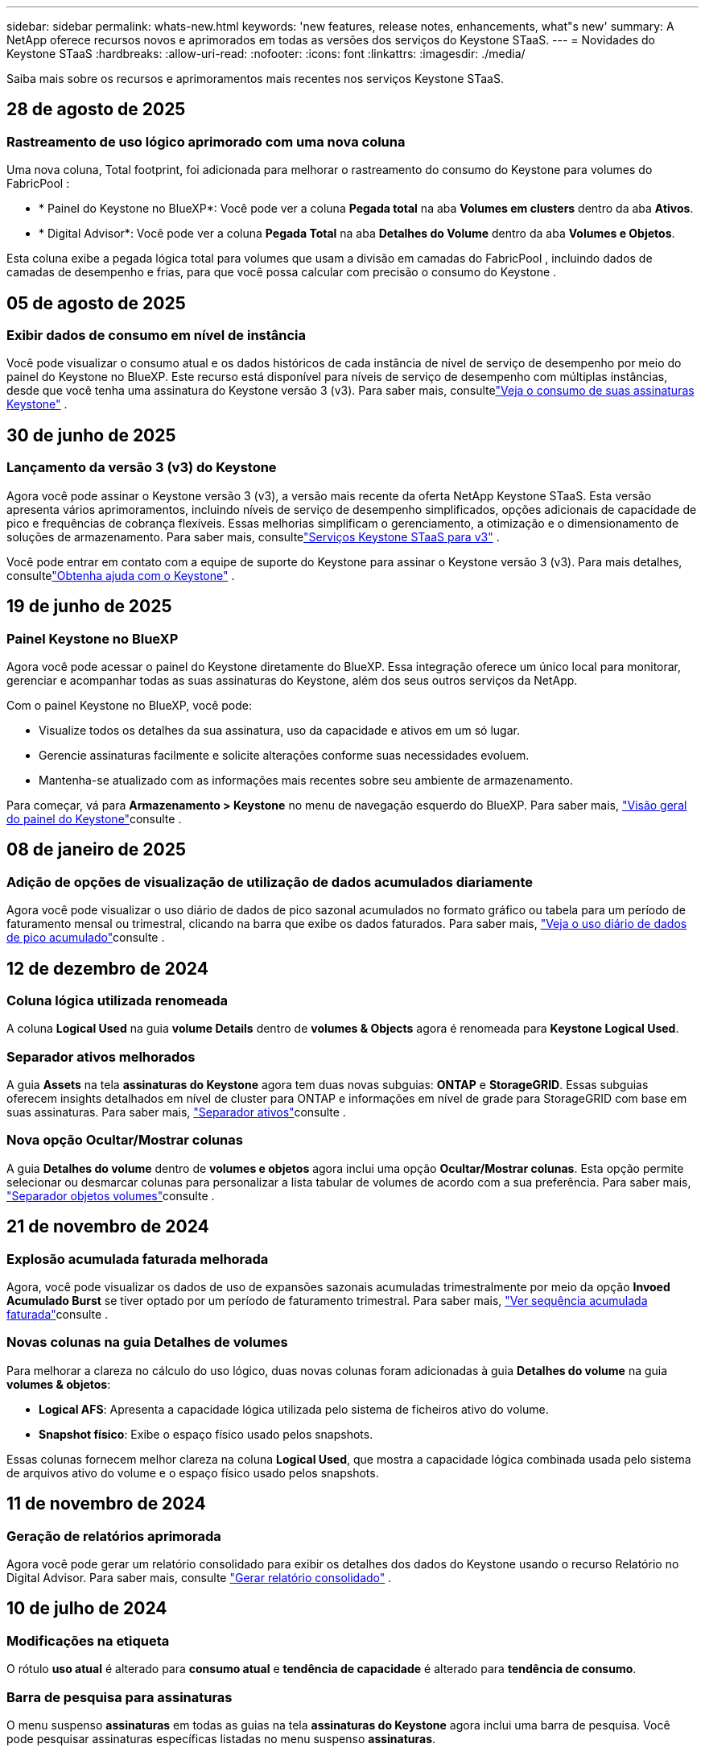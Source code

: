 ---
sidebar: sidebar 
permalink: whats-new.html 
keywords: 'new features, release notes, enhancements, what"s new' 
summary: A NetApp oferece recursos novos e aprimorados em todas as versões dos serviços do Keystone STaaS. 
---
= Novidades do Keystone STaaS
:hardbreaks:
:allow-uri-read: 
:nofooter: 
:icons: font
:linkattrs: 
:imagesdir: ./media/


[role="lead"]
Saiba mais sobre os recursos e aprimoramentos mais recentes nos serviços Keystone STaaS.



== 28 de agosto de 2025



=== Rastreamento de uso lógico aprimorado com uma nova coluna

Uma nova coluna, Total footprint, foi adicionada para melhorar o rastreamento do consumo do Keystone para volumes do FabricPool :

* * Painel do Keystone no BlueXP*: Você pode ver a coluna *Pegada total* na aba *Volumes em clusters* dentro da aba *Ativos*.
* * Digital Advisor*: Você pode ver a coluna *Pegada Total* na aba *Detalhes do Volume* dentro da aba *Volumes e Objetos*.


Esta coluna exibe a pegada lógica total para volumes que usam a divisão em camadas do FabricPool , incluindo dados de camadas de desempenho e frias, para que você possa calcular com precisão o consumo do Keystone .



== 05 de agosto de 2025



=== Exibir dados de consumo em nível de instância

Você pode visualizar o consumo atual e os dados históricos de cada instância de nível de serviço de desempenho por meio do painel do Keystone no BlueXP. Este recurso está disponível para níveis de serviço de desempenho com múltiplas instâncias, desde que você tenha uma assinatura do Keystone versão 3 (v3). Para saber mais, consultelink:https://docs.netapp.com/us-en/keystone-staas/integrations/current-usage-tab.html["Veja o consumo de suas assinaturas Keystone"] .



== 30 de junho de 2025



=== Lançamento da versão 3 (v3) do Keystone

Agora você pode assinar o Keystone versão 3 (v3), a versão mais recente da oferta NetApp Keystone STaaS. Esta versão apresenta vários aprimoramentos, incluindo níveis de serviço de desempenho simplificados, opções adicionais de capacidade de pico e frequências de cobrança flexíveis. Essas melhorias simplificam o gerenciamento, a otimização e o dimensionamento de soluções de armazenamento. Para saber mais, consultelink:https://docs.netapp.com/us-en/keystone-staas/concepts/metrics.html["Serviços Keystone STaaS para v3"] .

Você pode entrar em contato com a equipe de suporte do Keystone para assinar o Keystone versão 3 (v3). Para mais detalhes, consultelink:https://docs.netapp.com/us-en/keystone-staas/concepts/gssc.html["Obtenha ajuda com o Keystone"] .



== 19 de junho de 2025



=== Painel Keystone no BlueXP

Agora você pode acessar o painel do Keystone diretamente do BlueXP. Essa integração oferece um único local para monitorar, gerenciar e acompanhar todas as suas assinaturas do Keystone, além dos seus outros serviços da NetApp.

Com o painel Keystone no BlueXP, você pode:

* Visualize todos os detalhes da sua assinatura, uso da capacidade e ativos em um só lugar.
* Gerencie assinaturas facilmente e solicite alterações conforme suas necessidades evoluem.
* Mantenha-se atualizado com as informações mais recentes sobre seu ambiente de armazenamento.


Para começar, vá para *Armazenamento > Keystone* no menu de navegação esquerdo do BlueXP. Para saber mais, link:https://docs.netapp.com/us-en/keystone-staas/integrations/dashboard-overview.html["Visão geral do painel do Keystone"]consulte .



== 08 de janeiro de 2025



=== Adição de opções de visualização de utilização de dados acumulados diariamente

Agora você pode visualizar o uso diário de dados de pico sazonal acumulados no formato gráfico ou tabela para um período de faturamento mensal ou trimestral, clicando na barra que exibe os dados faturados. Para saber mais, link:./integrations/consumption-tab.html#view-daily-accrued-burst-data-usage["Veja o uso diário de dados de pico acumulado"]consulte .



== 12 de dezembro de 2024



=== Coluna lógica utilizada renomeada

A coluna *Logical Used* na guia *volume Details* dentro de *volumes & Objects* agora é renomeada para *Keystone Logical Used*.



=== Separador ativos melhorados

A guia *Assets* na tela *assinaturas do Keystone* agora tem duas novas subguias: *ONTAP* e *StorageGRID*. Essas subguias oferecem insights detalhados em nível de cluster para ONTAP e informações em nível de grade para StorageGRID com base em suas assinaturas. Para saber mais, link:./integrations/assets-tab.html["Separador ativos"^]consulte .



=== Nova opção Ocultar/Mostrar colunas

A guia *Detalhes do volume* dentro de *volumes e objetos* agora inclui uma opção *Ocultar/Mostrar colunas*. Esta opção permite selecionar ou desmarcar colunas para personalizar a lista tabular de volumes de acordo com a sua preferência. Para saber mais, link:./integrations/volumes-objects-tab.html["Separador objetos  volumes"^]consulte .



== 21 de novembro de 2024



=== Explosão acumulada faturada melhorada

Agora, você pode visualizar os dados de uso de expansões sazonais acumuladas trimestralmente por meio da opção *Invoed Acumulado Burst* se tiver optado por um período de faturamento trimestral. Para saber mais, link:./integrations/consumption-tab.html#view-accrued-burst["Ver sequência acumulada faturada"^]consulte .



=== Novas colunas na guia Detalhes de volumes

Para melhorar a clareza no cálculo do uso lógico, duas novas colunas foram adicionadas à guia *Detalhes do volume* na guia *volumes & objetos*:

* *Logical AFS*: Apresenta a capacidade lógica utilizada pelo sistema de ficheiros ativo do volume.
* *Snapshot físico*: Exibe o espaço físico usado pelos snapshots.


Essas colunas fornecem melhor clareza na coluna *Logical Used*, que mostra a capacidade lógica combinada usada pelo sistema de arquivos ativo do volume e o espaço físico usado pelos snapshots.



== 11 de novembro de 2024



=== Geração de relatórios aprimorada

Agora você pode gerar um relatório consolidado para exibir os detalhes dos dados do Keystone usando o recurso Relatório no Digital Advisor. Para saber mais, consulte link:./integrations/options.html#generate-consolidated-report-from-digital-advisor["Gerar relatório consolidado"^] .



== 10 de julho de 2024



=== Modificações na etiqueta

O rótulo *uso atual* é alterado para *consumo atual* e *tendência de capacidade* é alterado para *tendência de consumo*.



=== Barra de pesquisa para assinaturas

O menu suspenso *assinaturas* em todas as guias na tela *assinaturas do Keystone* agora inclui uma barra de pesquisa. Você pode pesquisar assinaturas específicas listadas no menu suspenso *assinaturas*.



== 27 de junho de 2024



=== Exibição consistente da assinatura

A tela *Keystone Subscriptions* é atualizada para exibir o número de assinatura selecionado em todas as guias.

* Quando qualquer guia na tela *assinaturas do Keystone* é atualizado, a tela navega automaticamente para a guia *assinaturas* e redefine todas as guias para a primeira assinatura listada no menu suspenso *assinatura*.
* Se a assinatura selecionada não for subscrita às métricas de desempenho, a guia *desempenho* exibirá a primeira assinatura listada no menu suspenso *assinatura* após a navegação.




== 29 de maio de 2024



=== Indicador de Burst melhorado

O indicador *Burst* no índice do gráfico de uso é aprimorado para exibir o valor da porcentagem do limite de burst. Esse valor muda dependendo do limite de estouro acordado para uma assinatura. Você também pode visualizar o valor limite de burst na guia *assinaturas* passando o Mouse sobre o indicador *Burst Usage* na coluna *Usage Status*.



=== Adição de níveis de serviço

Os níveis de serviço *CVO Primary* e *CVO Secondary* estão incluídos para oferecer suporte ao Cloud Volumes ONTAP para assinaturas que tenham planos de taxa com zero capacidade comprometida ou configuradas com um cluster de Metrô.

* Você pode visualizar o gráfico de uso de capacidade para esses níveis de serviço a partir do painel antigo do widget *Keystone Subscriptions* e da guia *Capacity Trend*, além de informações detalhadas de uso na guia *Current Usage*.
* Na guia *assinaturas*, esses níveis de serviço são exibidos como `CVO (v2)` na coluna *tipo de uso*, permitindo a identificação da cobrança de acordo com esses níveis de serviço.




=== Funcionalidade de ampliação para rajadas de curto prazo

A guia *tendência de capacidade* agora inclui um recurso de zoom para exibir os detalhes de picos de curto prazo nos gráficos de uso. Para obter mais informações, link:./integrations/consumption-tab.html["Separador tendência capacidade"^]consulte .



=== Exibição aprimorada de assinaturas

A exibição padrão de assinaturas é aprimorada para classificar por ID de rastreamento. As assinaturas na guia *assinaturas*, inclusive nos relatórios de *assinatura* e CSV, agora serão exibidas com base na sequência alfabética dos IDs de rastreamento, seguindo a ordem de a, A, b, B, e assim por diante.



=== Ecrã de sequência acumulada melhorado

A dica de ferramenta que aparece ao passar o Mouse sobre o gráfico de barra de uso de capacidade na guia *tendência de capacidade* agora exibe o tipo de explosão acumulada com base na capacidade comprometida. Ele diferencia entre o estouro acumulado provisório e faturado, mostrando *consumo acumulado provisório* e *consumo acumulado faturado* para assinaturas com planos de taxa de capacidade comprometida zero e *explosão acumulada provisória* e *explosão acumulada faturada* para aqueles com capacidade não zero comprometida.



== 09 de maio de 2024



=== Novas colunas nos relatórios CSV

Os relatórios CSV da guia *tendência de capacidade* agora incluem as colunas *número de assinatura* e *Nome da conta* para detalhes aprimorados.



=== Coluna Enhanced Usage Type

A coluna *tipo de uso* na guia *assinaturas* é aprimorada para exibir usos lógicos e físicos como valores separados por vírgula para assinaturas que cobrem níveis de serviço para arquivos e objetos.



=== Acesse os detalhes do armazenamento de objetos na guia Detalhes do volume

A guia *Detalhes do volume* na guia *volumes & objetos* agora fornece detalhes de armazenamento de objetos juntamente com informações de volume para assinaturas que incluem níveis de serviço para arquivos e objetos. Você pode clicar no botão *Detalhes do armazenamento de objetos* na guia *Detalhes do volume* para exibir os detalhes.



== 28 de março de 2024



=== A melhoria da conformidade com a política de QoS é exibida na guia Detalhes do volume

A guia *Detalhes do volume* na guia *volumes & objetos* agora oferece melhor visibilidade da conformidade com a política de qualidade do serviço (QoS). A coluna anteriormente conhecida como *AQM* é renomeada para *compliant*, o que indica se a política de QoS está em conformidade. Além disso, uma nova coluna *QoS Policy Type* é adicionada, que especifica se a política é fixa ou adaptável. Se nenhum dos dois se aplicar, a coluna exibirá _não disponível_. Para obter mais informações, link:./integrations/volumes-objects-tab.html["Separador objetos  volumes"^]consulte .



=== Nova coluna e assinatura simplificada são exibidos na guia Resumo de volume

* A guia *Resumo do volume* dentro da guia *volumes & objetos* agora inclui uma nova coluna intitulada *protegido*. Esta coluna fornece uma contagem dos volumes protegidos associados aos níveis de serviço subscritos. Se você clicar no número de volumes protegidos, ele o levará para a guia *Detalhes do volume*, onde você pode exibir uma lista filtrada de volumes protegidos.
* A guia *Resumo de volume* é atualizada para exibir somente assinaturas básicas, excluindo serviços adicionais. Para obter mais informações, link:./integrations/volumes-objects-tab.html["Separador objetos  volumes"^]consulte .




=== Mude para a exibição de detalhes acumulados na guia tendência de capacidade

A dica de ferramenta que aparece ao passar o Mouse sobre o gráfico de barra de uso de capacidade na guia *tendência de capacidade* exibirá os detalhes de explosões acumuladas para o mês atual. Os detalhes não estarão disponíveis nos meses anteriores.



=== Acesso aprimorado para exibir dados históricos das assinaturas do Keystone

Agora você pode exibir os dados históricos se uma assinatura do Keystone for modificada ou renovada. Pode definir a data de início de uma subscrição para uma data anterior para visualizar :

* Dados de consumo e uso acumulado de pico da aba *Tendência de Capacidade*.
* Métricas de desempenho de volumes ONTAP na guia *Desempenho*.


Os dados são exibidos com base na data de início selecionada da assinatura.



== 29 de fevereiro de 2024



=== Adição da guia ativos

A tela *Keystone Subscriptions* agora inclui a guia *Assets*. Esta nova guia fornece informações no nível do cluster com base em suas assinaturas. Para obter mais informações, link:./integrations/assets-tab.html["Separador ativos"^]consulte .



=== Melhorias no separador volumes e objetos

Para proporcionar maior clareza aos volumes do sistema ONTAP, dois novos botões de guia, *Resumo do volume* e *Detalhes do volume*, foram adicionados à guia *volumes*. A guia *Resumo de volume* fornece uma contagem geral dos volumes associados aos níveis de serviço subscritos, incluindo o status de conformidade do AQoS e as informações de capacidade. A guia *Detalhes do volume* lista todos os volumes e suas especificidades. Para obter mais informações, link:./integrations/volumes-objects-tab.html["Separador objetos  volumes"^]consulte .



=== Experiência de pesquisa aprimorada no Digital Advisor

Os parâmetros de pesquisa na tela *Digital Advisor* agora incluem números de assinatura do Keystone e listas de observação criadas para assinaturas do Keystone. Você pode inserir os três primeiros carateres de um número de assinatura ou nome da lista de observação. Para obter mais informações, link:./integrations/keystone-aiq.html["Veja o painel do Keystone no Active IQ Digital Advisor"^]consulte .



=== Exibir o carimbo de data/hora dos dados de consumo

Você pode ver o carimbo de data/hora dos dados de consumo (em UTC) no painel antigo do widget *Keystone Subscriptions*.



== 13 de fevereiro de 2024



=== Capacidade de visualizar subscrições associadas a uma subscrição primária

Algumas de suas assinaturas principais podem ter assinaturas secundárias vinculadas. Se for esse o caso, o número de assinatura principal continuará a ser exibido na coluna *número de assinatura*, enquanto os números de assinatura vinculados serão listados em uma nova coluna *assinaturas vinculadas* na guia *assinaturas*. A coluna *assinaturas vinculadas* só estará disponível se você tiver assinaturas vinculadas e poderá ver mensagens de informações notificando você sobre elas.



== 11 de janeiro de 2024



=== Dados faturados devolvidos para estouro acumulado

Os rótulos para *Acumulado Burst* agora são modificados para *Faturado Acumulado Burst* na guia *tendência de capacidade*. Selecionar esta opção permite visualizar os gráficos mensais dos dados de pico acumulado faturado. Para obter mais informações, link:./integrations/consumption-tab.html#view-accrued-burst["Ver sequência acumulada faturada"^]consulte .



=== Detalhes de consumo acumulados para planos de taxas específicos

Se você tiver uma assinatura que tenha planos de taxa com capacidade comprometida _zero_, poderá visualizar os detalhes do consumo acumulado na guia *tendência de capacidade*. Ao selecionar a opção *consumo acumulado faturado*, você pode visualizar os gráficos mensais para os dados de consumo acumulado faturado.



== 15 de dezembro de 2023



=== Capacidade de pesquisar por listas de observação

O suporte para listas de observação no Digital Advisor foi estendido para incluir sistemas Keystone. Agora você pode ver os detalhes das assinaturas de vários clientes pesquisando com listas de observação. Para obter mais informações sobre o uso de listas de observação no Keystone STaaS, link:./integrations/keystone-aiq.html#search-by-keystone-watchlists["PESQUISE por Keystone watchlists"^]consulte .



=== Data convertida para fuso horário UTC

Os dados retornados nas guias da tela *Keystone Subscriptions* do Digital Advisor são exibidos na hora UTC (fuso horário do servidor). Quando você insere uma data para consulta, ela é automaticamente considerada como estando na hora UTC. Para obter mais informações, link:./integrations/keystone-aiq.html["Painel e geração de relatórios do Keystone Subscription"^]consulte .
